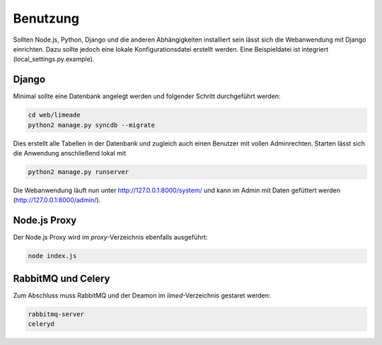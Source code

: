 =========
Benutzung
=========

Sollten Node.js, Python, Django und die anderen Abhängigkeiten installiert sein 
lässt sich die Webanwendung mit Django einrichten. Dazu sollte jedoch eine 
lokale Konfigurationsdatei erstellt werden. Eine Beispieldatei ist integriert 
(local_settings.py.example).

Django
------

Minimal sollte eine Datenbank angelegt werden und folgender Schritt durchgeführt 
werden:

.. code:: bash
   
   cd web/limeade
   python2 manage.py syncdb --migrate

Dies erstellt alle Tabellen in der Datenbank und zugleich auch einen Benutzer 
mit vollen Adminrechten. Starten lässt sich die Anwendung anschließend lokal mit

.. code:: bash
   
   python2 manage.py runserver

Die Webanwendung läuft nun unter http://127.0.0.1:8000/system/ und kann im Admin
mit Daten gefüttert werden (http://127.0.0.1:8000/admin/).

__ http://127.0.0.1:8000/system/
__ http://127.0.0.1:8000/admin/

Node.js Proxy
-------------

Der Node.js Proxy wird im *proxy*-Verzeichnis ebenfalls ausgeführt:

.. code:: bash
   
   node index.js

RabbitMQ und Celery
-------------------

Zum Abschluss muss RabbitMQ und der Deamon im *limed*-Verzeichnis gestaret werden:

.. code:: bash
   
   rabbitmq-server
   celeryd

